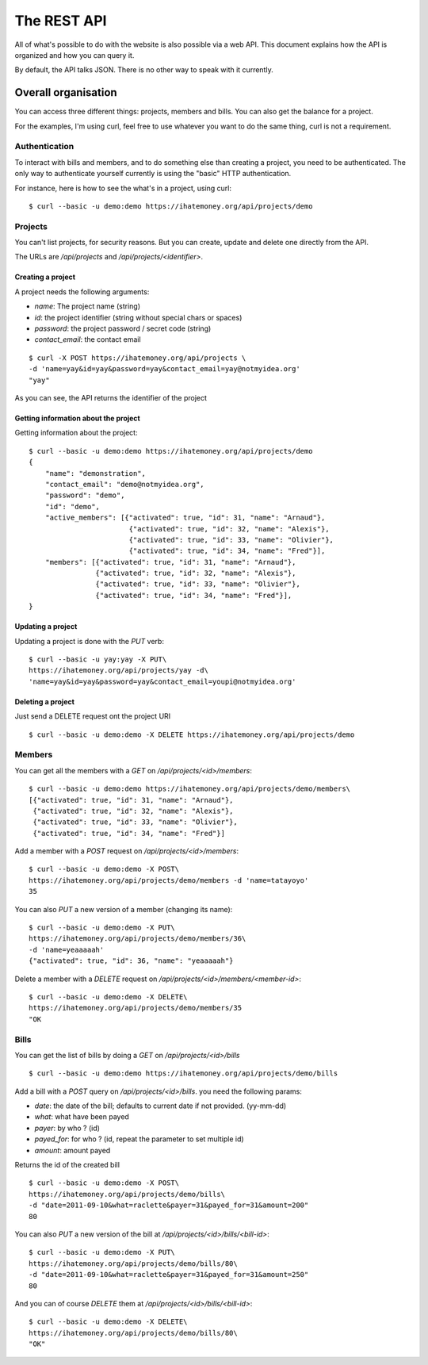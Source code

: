 The REST API
############

All of what's possible to do with the website is also possible via a web API.
This document explains how the API is organized and how you can query it.

By default, the API talks JSON. There is no other way to speak with it
currently.

Overall organisation
====================

You can access three different things: projects, members and bills. You can
also get the balance for a project.

For the examples, I'm using curl, feel free to use whatever you want to do the
same thing, curl is not a requirement.

Authentication
--------------

To interact with bills and members, and to do something else than creating
a project, you need to be authenticated. The only way to authenticate yourself
currently is using the "basic" HTTP authentication.

For instance, here is how to see the what's in a project, using curl::

    $ curl --basic -u demo:demo https://ihatemoney.org/api/projects/demo

Projects
--------

You can't list projects, for security reasons. But you can create, update and
delete one directly from the API.

The URLs are `/api/projects` and `/api/projects/<identifier>`.

Creating a project
~~~~~~~~~~~~~~~~~~

A project needs the following arguments:

* `name`: The project name (string)
* `id`: the project identifier (string without special chars or spaces)
* `password`: the project password / secret code (string)
* `contact_email`: the contact email

::

    $ curl -X POST https://ihatemoney.org/api/projects \
    -d 'name=yay&id=yay&password=yay&contact_email=yay@notmyidea.org'
    "yay"

As you can see, the API returns the identifier of the project

Getting information about the project
~~~~~~~~~~~~~~~~~~~~~~~~~~~~~~~~~~~~~

Getting information about the project::


    $ curl --basic -u demo:demo https://ihatemoney.org/api/projects/demo
    {
        "name": "demonstration",
        "contact_email": "demo@notmyidea.org",
        "password": "demo",
        "id": "demo",
        "active_members": [{"activated": true, "id": 31, "name": "Arnaud"},
                            {"activated": true, "id": 32, "name": "Alexis"},
                            {"activated": true, "id": 33, "name": "Olivier"},
                            {"activated": true, "id": 34, "name": "Fred"}],
        "members": [{"activated": true, "id": 31, "name": "Arnaud"},
                    {"activated": true, "id": 32, "name": "Alexis"},
                    {"activated": true, "id": 33, "name": "Olivier"},
                    {"activated": true, "id": 34, "name": "Fred"}],
    }


Updating a project
~~~~~~~~~~~~~~~~~~

Updating a project is done with the `PUT` verb::

    $ curl --basic -u yay:yay -X PUT\
    https://ihatemoney.org/api/projects/yay -d\
    'name=yay&id=yay&password=yay&contact_email=youpi@notmyidea.org'

Deleting a project
~~~~~~~~~~~~~~~~~~

Just send a DELETE request ont the project URI ::

    $ curl --basic -u demo:demo -X DELETE https://ihatemoney.org/api/projects/demo

Members
-------

You can get all the members with a `GET` on `/api/projects/<id>/members`::

    $ curl --basic -u demo:demo https://ihatemoney.org/api/projects/demo/members\
    [{"activated": true, "id": 31, "name": "Arnaud"},
     {"activated": true, "id": 32, "name": "Alexis"},
     {"activated": true, "id": 33, "name": "Olivier"},
     {"activated": true, "id": 34, "name": "Fred"}]

Add a member with a `POST` request on `/api/projects/<id>/members`::

    $ curl --basic -u demo:demo -X POST\
    https://ihatemoney.org/api/projects/demo/members -d 'name=tatayoyo'
    35

You can also `PUT` a new version of a member (changing its name)::

    $ curl --basic -u demo:demo -X PUT\
    https://ihatemoney.org/api/projects/demo/members/36\
    -d 'name=yeaaaaah'
    {"activated": true, "id": 36, "name": "yeaaaaah"}

Delete a member with a `DELETE` request on `/api/projects/<id>/members/<member-id>`::

    $ curl --basic -u demo:demo -X DELETE\
    https://ihatemoney.org/api/projects/demo/members/35
    "OK

Bills
-----

You can get the list of bills by doing a `GET` on `/api/projects/<id>/bills` ::

    $ curl --basic -u demo:demo https://ihatemoney.org/api/projects/demo/bills

Add a bill with a `POST` query on `/api/projects/<id>/bills`. you need the
following params:

* `date`: the date of the bill; defaults to current date if not provided. (yy-mm-dd)
* `what`: what have been payed
* `payer`: by who ? (id)
* `payed_for`: for who ? (id, repeat the parameter to set multiple id)
* `amount`: amount payed

Returns the id of the created bill ::

    $ curl --basic -u demo:demo -X POST\
    https://ihatemoney.org/api/projects/demo/bills\
    -d "date=2011-09-10&what=raclette&payer=31&payed_for=31&amount=200"
    80

You can also `PUT` a new version of the bill at
`/api/projects/<id>/bills/<bill-id>`::

    $ curl --basic -u demo:demo -X PUT\
    https://ihatemoney.org/api/projects/demo/bills/80\
    -d "date=2011-09-10&what=raclette&payer=31&payed_for=31&amount=250"
    80

And you can of course `DELETE` them at `/api/projects/<id>/bills/<bill-id>`::

    $ curl --basic -u demo:demo -X DELETE\
    https://ihatemoney.org/api/projects/demo/bills/80\
    "OK"
